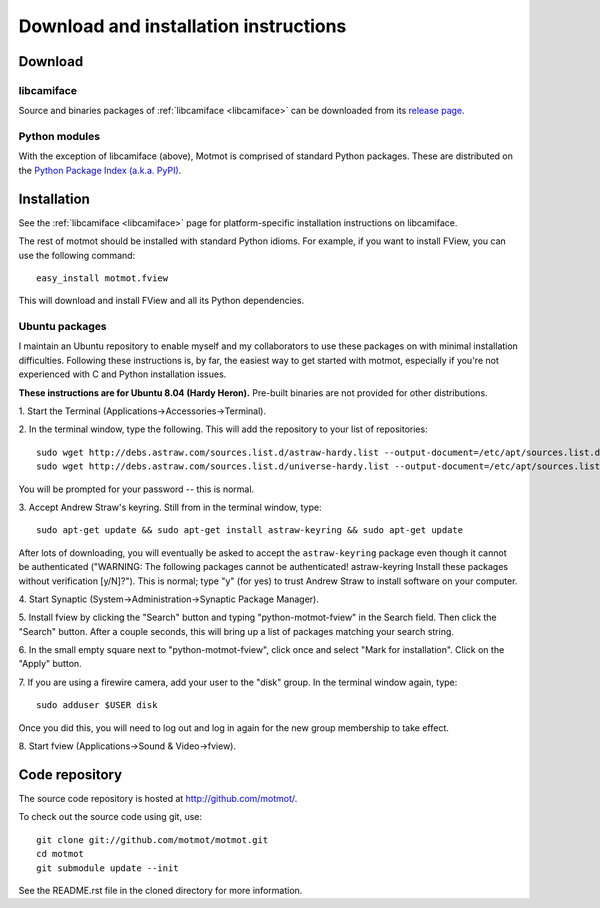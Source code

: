 .. _download:

**************************************
Download and installation instructions
**************************************


Download
========

libcamiface
-----------

Source and binaries packages of :ref:`libcamiface <libcamiface>` can
be downloaded from its `release page`__.

__ http://code.astraw.com/libcamiface

Python modules
--------------

With the exception of libcamiface (above), Motmot is comprised of
standard Python packages. These are distributed on the `Python Package
Index (a.k.a. PyPI)`__.

__ http://pypi.python.org/pypi?%3Aaction=search&term=motmot&submit=search

.. Also keep motmot/libcamiface/README.rst in sync with download page.

.. _ubuntu_packages:

Installation
============

See the :ref:`libcamiface <libcamiface>` page for platform-specific
installation instructions on libcamiface.

The rest of motmot should be installed with standard Python
idioms. For example, if you want to install FView, you can use the
following command::

  easy_install motmot.fview

This will download and install FView and all its Python dependencies.

Ubuntu packages
---------------

I maintain an Ubuntu repository to enable myself and my collaborators
to use these packages on with minimal installation
difficulties. Following these instructions is, by far, the easiest way
to get started with motmot, especially if you're not experienced with
C and Python installation issues.

.. _Ubuntu: http://www.ubuntu.com/

**These instructions are for Ubuntu 8.04 (Hardy Heron).** Pre-built
binaries are not provided for other distributions.

1. Start the Terminal
(Applications->Accessories->Terminal).

2. In the terminal window, type the following. This will add the
repository to your list of repositories::

  sudo wget http://debs.astraw.com/sources.list.d/astraw-hardy.list --output-document=/etc/apt/sources.list.d/astraw-hardy.list
  sudo wget http://debs.astraw.com/sources.list.d/universe-hardy.list --output-document=/etc/apt/sources.list.d/universe-hardy.list

You will be prompted for your password -- this is normal.

3. Accept Andrew Straw's keyring. Still from in the terminal window,
type::

  sudo apt-get update && sudo apt-get install astraw-keyring && sudo apt-get update

After lots of downloading, you will eventually be asked to accept the
``astraw-keyring`` package even though it cannot be authenticated
("WARNING: The following packages cannot be authenticated!
astraw-keyring Install these packages without verification
[y/N]?"). This is normal; type "y" (for yes) to trust Andrew Straw to
install software on your computer.

4. Start Synaptic
(System->Administration->Synaptic Package Manager).

5. Install fview by clicking the "Search" button and typing
"python-motmot-fview" in the Search field. Then click the "Search"
button. After a couple seconds, this will bring up a list of packages
matching your search string.

6. In the small empty square next to "python-motmot-fview", click once
and select "Mark for installation". Click on the "Apply" button.

7. If you are using a firewire camera, add your user to the "disk"
group. In the terminal window again, type::

  sudo adduser $USER disk

Once you did this, you will need to log out and log in again for the
new group membership to take effect.

8. Start fview (Applications->Sound &
Video->fview).

Code repository
===============

The source code repository is hosted at http://github.com/motmot/.

To check out the source code using git, use::

  git clone git://github.com/motmot/motmot.git
  cd motmot
  git submodule update --init

See the README.rst file in the cloned directory for more information.

